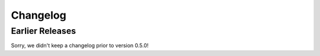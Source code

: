 Changelog
---------

Earlier Releases
================

Sorry, we didn't keep a changelog prior to version 0.5.0!
